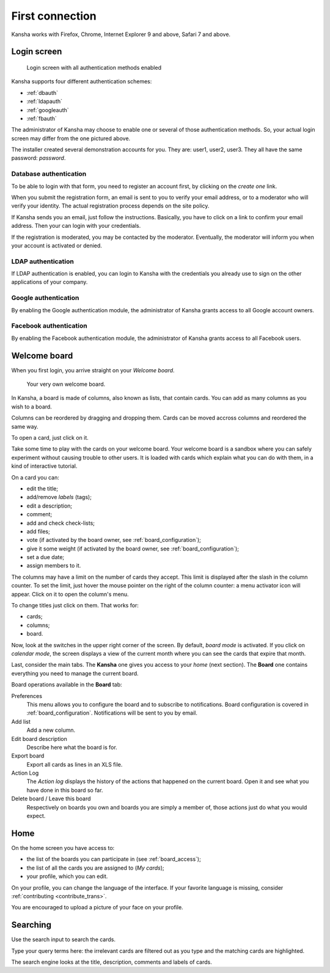 First connection
================

Kansha works with Firefox, Chrome, Internet Explorer 9 and above, Safari 7 and above.

Login screen
------------

.. figure:: _static/login_screen.png

   Login screen with all authentication methods enabled

Kansha supports four different authentication schemes:

* :ref:`dbauth`
* :ref:`ldapauth`
* :ref:`googleauth`
* :ref:`fbauth`

The administrator of Kansha may choose to enable one or several of those authentication methods. So, your actual login screen may differ from the one pictured above.

The installer created several demonstration accounts for you. They are: user1, user2, user3. They all have the same password: *password*.

.. _dbauth:

Database authentication
^^^^^^^^^^^^^^^^^^^^^^^

To be able to login with that form, you need to register an account first, by clicking on the *create one* link.

When you submit the registration form, an email is sent to you to verify your email address, or to a moderator who will verify your identity.
The actual registration process depends on the site policy.

If Kansha sends you an email, just follow the instructions. Basically, you have to click on a link to confirm your email address. Then your can login with your credentials.

If the registration is moderated, you may be contacted by the moderator. Eventually, the moderator will inform you when your account is activated or denied.

.. _ldapauth:

LDAP authentication
^^^^^^^^^^^^^^^^^^^

If LDAP authentication is enabled, you can login to Kansha with the credentials you already use to sign on the other applications of your company.

.. _googleauth:

Google authentication
^^^^^^^^^^^^^^^^^^^^^

By enabling the Google authentication module, the administrator of Kansha grants access to all Google account owners.

.. _fbauth:

Facebook authentication
^^^^^^^^^^^^^^^^^^^^^^^

By enabling the Facebook authentication module, the administrator of Kansha grants access to all Facebook users.

Welcome board
-------------

When you first login, you arrive straight on your *Welcome board*.


.. figure:: _static/welcome_board.png

   Your very own welcome board.

In Kansha, a board is made of columns, also known as lists, that contain cards. You can add as many columns as you wish to a board.

Columns can be reordered by dragging and dropping them. Cards can be moved accross columns and reordered the same way.

To open a card, just click on it.

Take some time to play with the cards on your welcome board. Your welcome board is a sandbox where you can safely experiment without causing trouble to other users. It is loaded with cards which explain what you can do with them, in a kind of interactive tutorial.

On a card you can:

* edit the title;
* add/remove *labels* (tags);
* edit a description;
* comment;
* add and check check-lists;
* add files;
* vote (if activated by the board owner, see :ref:`board_configuration`);
* give it some weight (if activated by the board owner, see :ref:`board_configuration`);
* set a due date;
* assign members to it.


The columns may have a limit on the number of cards they accept. This limit is displayed after the slash in the column counter. To set the limit, just hover the mouse pointer on the right of the column counter: a menu activator icon will appear. Click on it to open the column's menu.

To change titles just click on them. That works for:

* cards;
* columns;
* board.

Now, look at the switches in the upper right corner of the screen. By default, *board mode* is activated. If you click on *calendar mode*, the screen displays a view of the current month where you can see the cards that expire that month.

Last, consider the main tabs. The **Kansha** one gives you access to your *home* (next section). The **Board** one contains everything you need to manage the current board.

Board operations available in the **Board** tab:

Preferences
    This menu allows you to configure the board and to subscribe to notifications. Board configuration is covered in :ref:`board_configuration`. Notifications will be sent to you by email.
Add list
    Add a new column.
Edit board description
    Describe here what the board is for.
Export board
    Export all cards as lines in an XLS file.
Action Log
    The *Action log* displays the history of the actions that happened on the current board. Open it and see what you have done in this board so far.
Delete board / Leave this board
    Respectively on boards you own and boards you are simply a member of, those actions just do what you would expect.

Home
----

On the home screen you have access to:

* the list of the boards you can participate in (see :ref:`board_access`);
* the list of all the cards you are assigned to (*My cards*);
* your profile, which you can edit.

On your profile, you can change the language of the interface. If your favorite language is missing, consider :ref:`contributing <contribute_trans>`.

You are encouraged to upload a picture of your face on your profile.


Searching
---------

Use the search input to search the cards.

Type your query terms here: the irrelevant cards are filtered out as you type and the matching cards are highlighted.

The search engine looks at the title, description, comments and labels of cards.